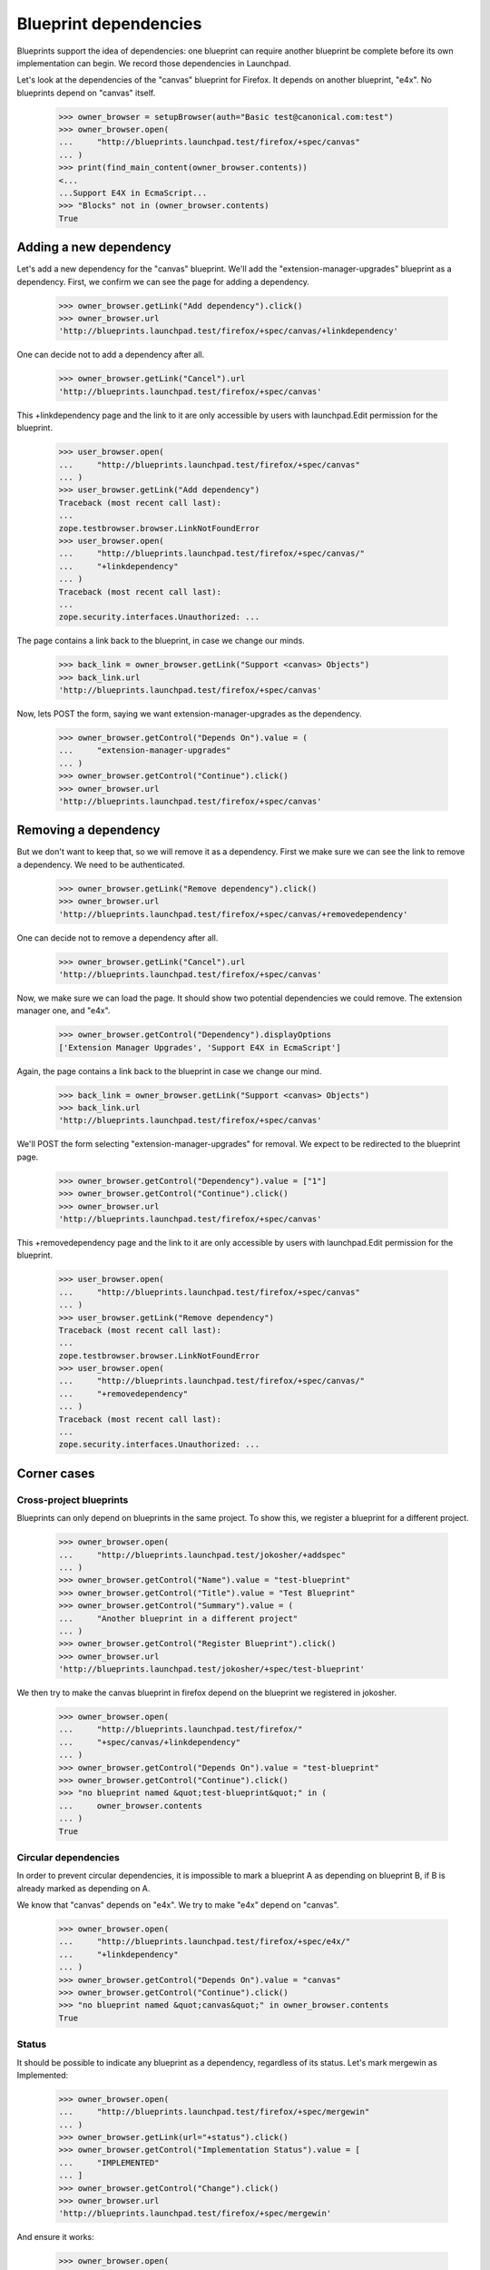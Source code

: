 Blueprint dependencies
======================

Blueprints support the idea of dependencies: one blueprint can require
another blueprint be complete before its own implementation can
begin. We record those dependencies in Launchpad.

Let's look at the dependencies of the "canvas" blueprint for Firefox. It
depends on another blueprint, "e4x". No blueprints depend on "canvas"
itself.

    >>> owner_browser = setupBrowser(auth="Basic test@canonical.com:test")
    >>> owner_browser.open(
    ...     "http://blueprints.launchpad.test/firefox/+spec/canvas"
    ... )
    >>> print(find_main_content(owner_browser.contents))
    <...
    ...Support E4X in EcmaScript...
    >>> "Blocks" not in (owner_browser.contents)
    True


Adding a new dependency
-----------------------

Let's add a new dependency for the "canvas" blueprint. We'll add the
"extension-manager-upgrades" blueprint as a dependency. First, we
confirm we can see the page for adding a dependency.

    >>> owner_browser.getLink("Add dependency").click()
    >>> owner_browser.url
    'http://blueprints.launchpad.test/firefox/+spec/canvas/+linkdependency'

One can decide not to add a dependency after all.

    >>> owner_browser.getLink("Cancel").url
    'http://blueprints.launchpad.test/firefox/+spec/canvas'

This +linkdependency page and the link to it are only accessible by
users with launchpad.Edit permission for the blueprint.

    >>> user_browser.open(
    ...     "http://blueprints.launchpad.test/firefox/+spec/canvas"
    ... )
    >>> user_browser.getLink("Add dependency")
    Traceback (most recent call last):
    ...
    zope.testbrowser.browser.LinkNotFoundError
    >>> user_browser.open(
    ...     "http://blueprints.launchpad.test/firefox/+spec/canvas/"
    ...     "+linkdependency"
    ... )
    Traceback (most recent call last):
    ...
    zope.security.interfaces.Unauthorized: ...

The page contains a link back to the blueprint, in case we change our
minds.

    >>> back_link = owner_browser.getLink("Support <canvas> Objects")
    >>> back_link.url
    'http://blueprints.launchpad.test/firefox/+spec/canvas'

Now, lets POST the form, saying we want extension-manager-upgrades as the
dependency.

    >>> owner_browser.getControl("Depends On").value = (
    ...     "extension-manager-upgrades"
    ... )
    >>> owner_browser.getControl("Continue").click()
    >>> owner_browser.url
    'http://blueprints.launchpad.test/firefox/+spec/canvas'


Removing a dependency
---------------------

But we don't want to keep that, so we will remove it as a dependency. First
we make sure we can see the link to remove a dependency. We need to be
authenticated.

    >>> owner_browser.getLink("Remove dependency").click()
    >>> owner_browser.url
    'http://blueprints.launchpad.test/firefox/+spec/canvas/+removedependency'

One can decide not to remove a dependency after all.

    >>> owner_browser.getLink("Cancel").url
    'http://blueprints.launchpad.test/firefox/+spec/canvas'

Now, we make sure we can load the page. It should show two potential
dependencies we could remove. The extension manager one, and "e4x".

    >>> owner_browser.getControl("Dependency").displayOptions
    ['Extension Manager Upgrades', 'Support E4X in EcmaScript']

Again, the page contains a link back to the blueprint in case we change
our mind.

    >>> back_link = owner_browser.getLink("Support <canvas> Objects")
    >>> back_link.url
    'http://blueprints.launchpad.test/firefox/+spec/canvas'

We'll POST the form selecting "extension-manager-upgrades" for removal. We
expect to be redirected to the blueprint page.

    >>> owner_browser.getControl("Dependency").value = ["1"]
    >>> owner_browser.getControl("Continue").click()
    >>> owner_browser.url
    'http://blueprints.launchpad.test/firefox/+spec/canvas'

This +removedependency page and the link to it are only accessible by
users with launchpad.Edit permission for the blueprint.

    >>> user_browser.open(
    ...     "http://blueprints.launchpad.test/firefox/+spec/canvas"
    ... )
    >>> user_browser.getLink("Remove dependency")
    Traceback (most recent call last):
    ...
    zope.testbrowser.browser.LinkNotFoundError
    >>> user_browser.open(
    ...     "http://blueprints.launchpad.test/firefox/+spec/canvas/"
    ...     "+removedependency"
    ... )
    Traceback (most recent call last):
    ...
    zope.security.interfaces.Unauthorized: ...


Corner cases
------------

Cross-project blueprints
........................

Blueprints can only depend on blueprints in the same project. To
show this, we register a blueprint for a different project.

    >>> owner_browser.open(
    ...     "http://blueprints.launchpad.test/jokosher/+addspec"
    ... )
    >>> owner_browser.getControl("Name").value = "test-blueprint"
    >>> owner_browser.getControl("Title").value = "Test Blueprint"
    >>> owner_browser.getControl("Summary").value = (
    ...     "Another blueprint in a different project"
    ... )
    >>> owner_browser.getControl("Register Blueprint").click()
    >>> owner_browser.url
    'http://blueprints.launchpad.test/jokosher/+spec/test-blueprint'

We then try to make the canvas blueprint in firefox depend on the
blueprint we registered in jokosher.

    >>> owner_browser.open(
    ...     "http://blueprints.launchpad.test/firefox/"
    ...     "+spec/canvas/+linkdependency"
    ... )
    >>> owner_browser.getControl("Depends On").value = "test-blueprint"
    >>> owner_browser.getControl("Continue").click()
    >>> "no blueprint named &quot;test-blueprint&quot;" in (
    ...     owner_browser.contents
    ... )
    True


Circular dependencies
.....................

In order to prevent circular dependencies, it is impossible to mark a
blueprint A as depending on blueprint B, if B is already marked as
depending on A.

We know that "canvas" depends on "e4x". We try to make "e4x" depend on
"canvas".

    >>> owner_browser.open(
    ...     "http://blueprints.launchpad.test/firefox/+spec/e4x/"
    ...     "+linkdependency"
    ... )
    >>> owner_browser.getControl("Depends On").value = "canvas"
    >>> owner_browser.getControl("Continue").click()
    >>> "no blueprint named &quot;canvas&quot;" in owner_browser.contents
    True


Status
......

It should be possible to indicate any blueprint as a dependency,
regardless of its status. Let's mark mergewin as Implemented:

    >>> owner_browser.open(
    ...     "http://blueprints.launchpad.test/firefox/+spec/mergewin"
    ... )
    >>> owner_browser.getLink(url="+status").click()
    >>> owner_browser.getControl("Implementation Status").value = [
    ...     "IMPLEMENTED"
    ... ]
    >>> owner_browser.getControl("Change").click()
    >>> owner_browser.url
    'http://blueprints.launchpad.test/firefox/+spec/mergewin'

And ensure it works:

    >>> owner_browser.open(
    ...     "http://blueprints.launchpad.test/firefox/+spec/canvas"
    ... )
    >>> owner_browser.getLink("Add dependency").click()
    >>> owner_browser.getControl("Depends On").value = "mergewin"
    >>> owner_browser.getControl("Continue").click()
    >>> owner_browser.url
    'http://blueprints.launchpad.test/firefox/+spec/canvas'


Project dependency charts
-------------------------

We know that no blueprints depend on "canvas", but "canvas" depends on
"e4x" and "e4x" depends on "svg-support". So the big picture is that
"canvas" needs to have both "e4x" and "svg-support" implemented before
it can be implemented, and nothing depends on having "canvas"
implemented. The "dependency tree" page for "canvas" should show exactly
that.

    >>> anon_browser.open(
    ...     "http://launchpad.test/firefox/+spec/canvas/+deptree"
    ... )
    >>> print("----\n%s" % anon_browser.contents)
    ----
    ...Blueprints that must be implemented first...
    ...Support E4X in EcmaScript...
    ...Merge Open Browser Windows with "Consolidate Windows"...
    ...Support Native SVG Objects...
    ...This blueprint...
    ...Support &lt;canvas&gt; Objects...
    ...Blueprints that can then be implemented...
    ...No blueprints depend on this one...

We have some nice tools to display the dependency tree as a client side
image and map.

    >>> anon_browser.open(
    ...     "http://launchpad.test/firefox/+spec/canvas/+deptreeimgtag"
    ... )
    >>> print(anon_browser.contents)
    <img src="deptree.png" usemap="#deptree" />
    <map id="deptree" name="deptree">
    <area shape="poly"
      ...title="Support &lt;canvas&gt; Objects" .../>
    <area shape="poly"
      ...href="http://blueprints.launchpad.test/firefox/+spec/e4x" .../>
    <area shape="poly"
      ...href="http://blueprints.launchpad.test/firefox/+spec/mergewin" .../>
    <area shape="poly"
      ...href="http://blueprints.launchpad.test/firefox/+spec/svg...support"
      .../>
    </map>


Get the dependency chart, and check that it is a PNG.

    >>> anon_browser.open(
    ...     "http://launchpad.test/firefox/+spec/canvas/deptree.png"
    ... )
    >>> anon_browser.contents.startswith(b"\x89PNG")
    True
    >>> anon_browser.headers["content-type"]
    'image/png'

We can also get the DOT output for a blueprint dependency graph.  This
is useful for experimenting with the dot layout using production data.

    >>> anon_browser.open(
    ...     "http://launchpad.test/firefox/+spec/canvas/+deptreedotfile"
    ... )
    >>> anon_browser.headers["content-type"]
    'text/plain;charset=utf-8'
    >>> print(anon_browser.contents)
    digraph "deptree" {
    ...

Distro blueprints
-----------------

Let's look at blueprints targeting a distribution, rather than a product.
We create two blueprints in `ubuntu`.

    >>> owner_browser.open("http://blueprints.launchpad.test/ubuntu/+addspec")
    >>> owner_browser.getControl("Name").value = "distro-blueprint-a"
    >>> owner_browser.getControl("Title").value = "A blueprint for a distro"
    >>> owner_browser.getControl("Summary").value = (
    ...     "This is a blueprint for the Ubuntu distribution"
    ... )
    >>> owner_browser.getControl("Register Blueprint").click()
    >>> print(owner_browser.url)
    http://blueprints.launchpad.test/ubuntu/+spec/distro-blueprint-a

    >>> owner_browser.open("http://blueprints.launchpad.test/ubuntu/+addspec")
    >>> owner_browser.getControl("Name").value = "distro-blueprint-b"
    >>> owner_browser.getControl("Title").value = (
    ...     "Another blueprint for a distro"
    ... )
    >>> owner_browser.getControl("Summary").value = (
    ...     "This is a blueprint for the Ubuntu distribution"
    ... )
    >>> owner_browser.getControl("Register Blueprint").click()
    >>> print(owner_browser.url)
    http://blueprints.launchpad.test/ubuntu/+spec/distro-blueprint-b

    >>> owner_browser.getLink("Add dependency").click()
    >>> print(owner_browser.url)
    http.../ubuntu/+spec/distro-blueprint-b/+linkdependency

    >>> owner_browser.getControl("Depends On").value = "distro-blueprint-a"
    >>> owner_browser.getControl("Continue").click()

The blueprint was linked successfully, and it appears in the dependency
image map.

    >>> find_tag_by_id(owner_browser.contents, "deptree")
    <...A blueprint for a distro...>
